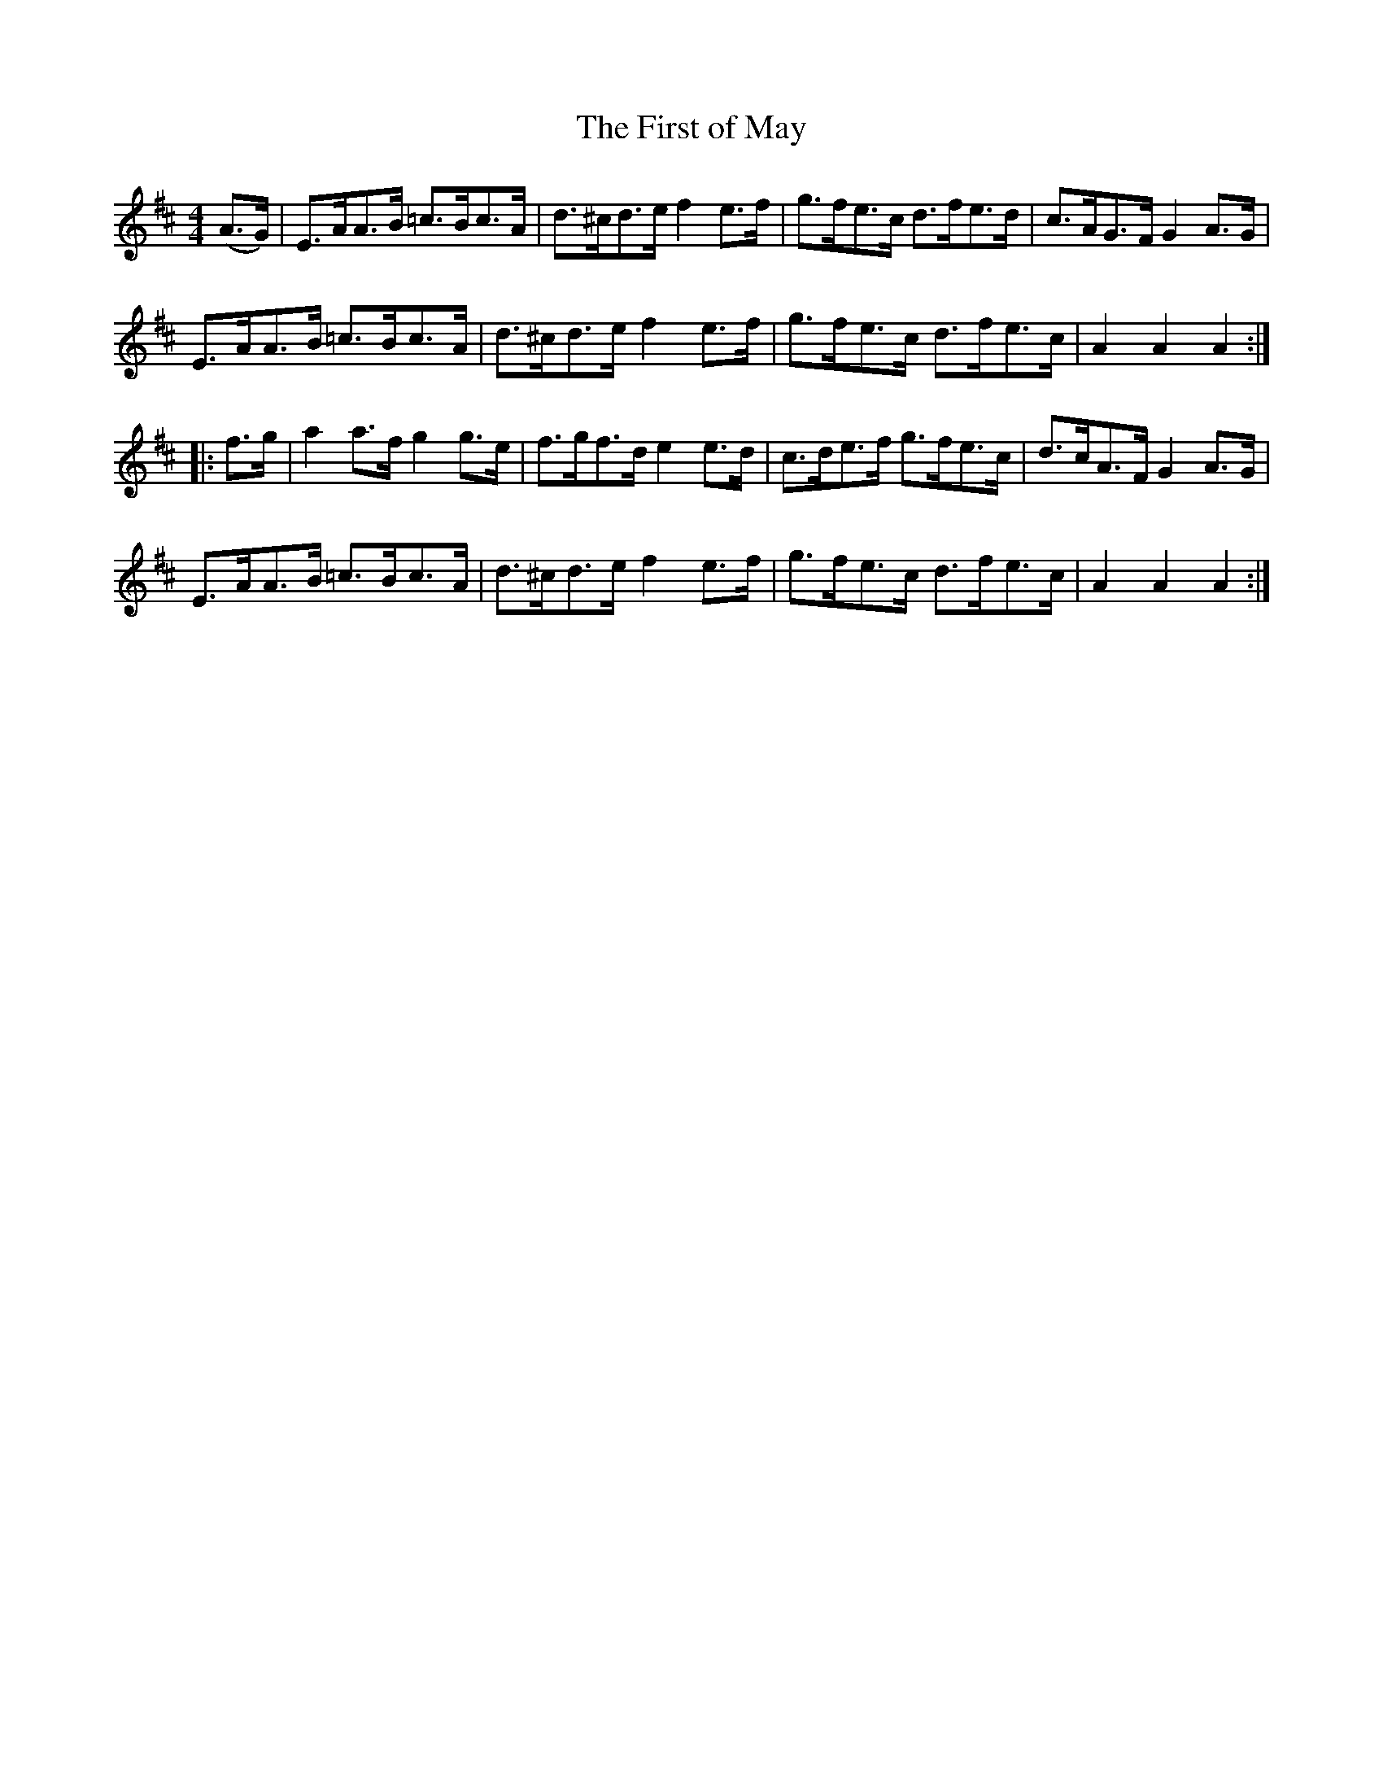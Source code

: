X:98
T:The First of May
N:Hornpipe    Allan's  #98  pp25
N:Trad/Anon
N:CONVERTED FROM NOTEWORTHY COMPOSER  (WWW.NOTEWORTHYSOFTWARE.COM) BY
N:ABC2NWC (HTTP://MEMBERS.AOL.COM/ABACUSMUSIC/), WITH
Z: (INTO NWC) VINCE BRENNAN 2002   (WWW.SOSYOURMOM.COM)
I:abc2nwc
M:4/4
L:1/8
K:D
(A3/2G/2)|E3/2A/2A3/2B/2 =c3/2B/2c3/2A/2|d3/2^c/2d3/2e/2 f2e3/2f/2|g3/2f/2e3/2c/2 d3/2f/2e3/2d/2|c3/2A/2G3/2F/2 G2A3/2G/2|
E3/2A/2A3/2B/2 =c3/2B/2c3/2A/2|d3/2^c/2d3/2e/2 f2e3/2f/2|g3/2f/2e3/2c/2 d3/2f/2e3/2c/2|A2A2A2:|
|:f3/2g/2|a2a3/2f/2 g2g3/2e/2|f3/2g/2f3/2d/2 e2e3/2d/2|c3/2d/2e3/2f/2 g3/2f/2e3/2c/2|d3/2c/2A3/2F/2 G2A3/2G/2|
E3/2A/2A3/2B/2 =c3/2B/2c3/2A/2|d3/2^c/2d3/2e/2 f2e3/2f/2|g3/2f/2e3/2c/2 d3/2f/2e3/2c/2|A2A2A2:|
